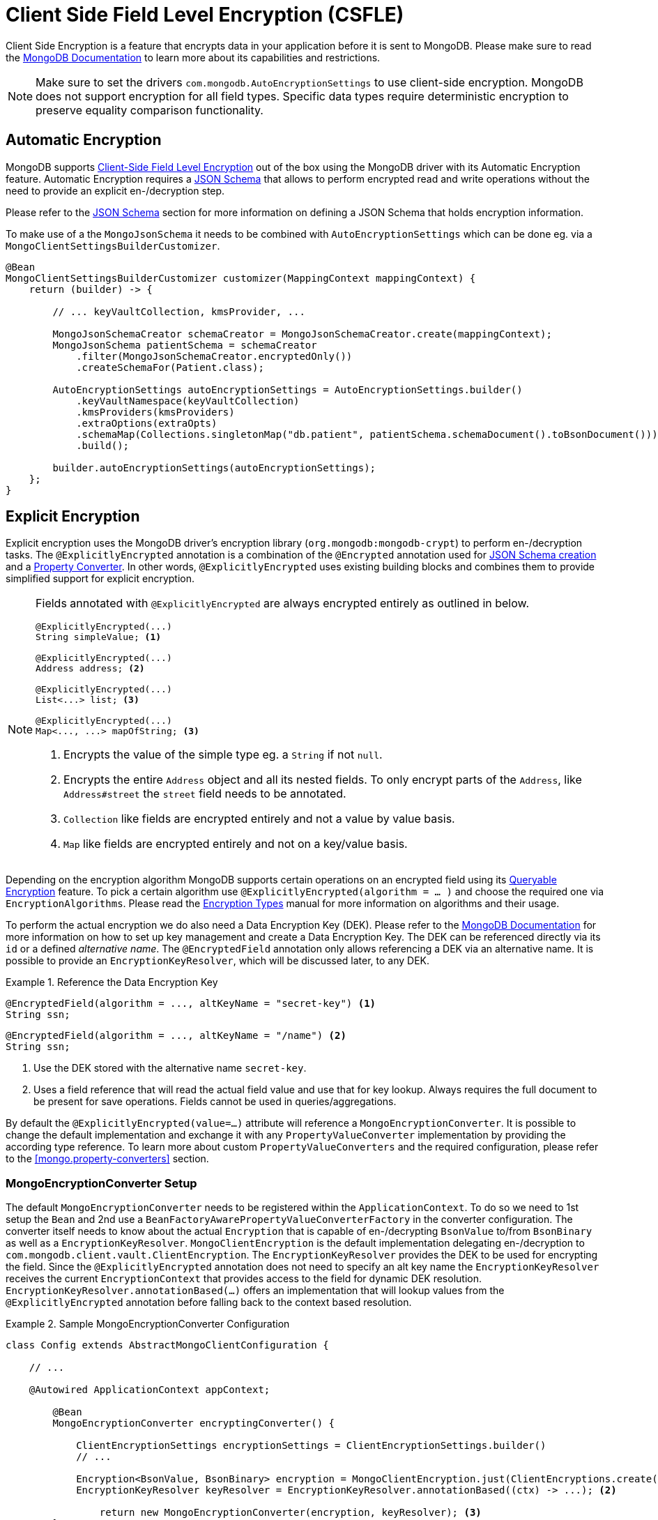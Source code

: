 [[mongo.encryption]]
= Client Side Field Level Encryption (CSFLE)

Client Side Encryption is a feature that encrypts data in your application before it is sent to MongoDB.
Please make sure to read the https://www.mongodb.com/docs/manual/core/csfle/[MongoDB Documentation] to learn more about its capabilities and restrictions.

[NOTE]
====
Make sure to set the drivers `com.mongodb.AutoEncryptionSettings` to use client-side encryption.
MongoDB does not support encryption for all field types.
Specific data types require deterministic encryption to preserve equality comparison functionality.
====

[[mongo.encryption.automatic]]
== Automatic Encryption

MongoDB supports https://www.mongodb.com/docs/manual/core/csfle/[Client-Side Field Level Encryption] out of the box using the MongoDB driver with its Automatic Encryption feature.
Automatic Encryption requires a <<mongo.jsonSchema,JSON Schema>> that allows to perform encrypted read and write operations without the need to provide an explicit en-/decryption step.

Please refer to the <<mongo.jsonSchema.encrypted-fields,JSON Schema>> section for more information on defining a JSON Schema that holds encryption information.

To make use of a the `MongoJsonSchema` it needs to be combined with `AutoEncryptionSettings` which can be done eg. via a `MongoClientSettingsBuilderCustomizer`.

[source,java]
----
@Bean
MongoClientSettingsBuilderCustomizer customizer(MappingContext mappingContext) {
    return (builder) -> {

        // ... keyVaultCollection, kmsProvider, ...

        MongoJsonSchemaCreator schemaCreator = MongoJsonSchemaCreator.create(mappingContext);
        MongoJsonSchema patientSchema = schemaCreator
            .filter(MongoJsonSchemaCreator.encryptedOnly())
            .createSchemaFor(Patient.class);

        AutoEncryptionSettings autoEncryptionSettings = AutoEncryptionSettings.builder()
            .keyVaultNamespace(keyVaultCollection)
            .kmsProviders(kmsProviders)
            .extraOptions(extraOpts)
            .schemaMap(Collections.singletonMap("db.patient", patientSchema.schemaDocument().toBsonDocument()))
            .build();

        builder.autoEncryptionSettings(autoEncryptionSettings);
    };
}
----

[[mongo.encryption.explicit]]
== Explicit Encryption

Explicit encryption uses the MongoDB driver's encryption library (`org.mongodb:mongodb-crypt`) to perform en-/decryption tasks.
The `@ExplicitlyEncrypted` annotation is a combination of the `@Encrypted` annotation used for <<mongo.jsonSchema.encrypted-fields,JSON Schema creation>> and a <<mongo.property-converters, Property Converter>>.
In other words, `@ExplicitlyEncrypted` uses existing building blocks and combines them to provide simplified support for explicit encryption.

[NOTE]
====
Fields annotated with `@ExplicitlyEncrypted` are always encrypted entirely as outlined in below.

[source,java]
----
@ExplicitlyEncrypted(...)
String simpleValue; <1>

@ExplicitlyEncrypted(...)
Address address; <2>

@ExplicitlyEncrypted(...)
List<...> list; <3>

@ExplicitlyEncrypted(...)
Map<..., ...> mapOfString; <3>
----
<1> Encrypts the value of the simple type eg. a `String` if not `null`.
<2> Encrypts the entire `Address` object and all its nested fields. To only encrypt parts of the `Address`, like `Address#street` the `street` field needs to be annotated.
<3> `Collection` like fields are encrypted entirely and not a value by value basis.
<4> `Map` like fields are encrypted entirely and not on a key/value basis.
====

Depending on the encryption algorithm MongoDB supports certain operations on an encrypted field using its https://www.mongodb.com/docs/manual/core/queryable-encryption/[Queryable Encryption] feature.
To pick a certain algorithm use `@ExplicitlyEncrypted(algorithm = ... )` and choose the required one via `EncryptionAlgorithms`.
Please read the https://www.mongodb.com/docs/manual/core/csfle/fundamentals/encryption-algorithms[Encryption Types] manual for more information on algorithms and their usage.

To perform the actual encryption we do also need a Data Encryption Key (DEK).
Please refer to the https://www.mongodb.com/docs/manual/core/csfle/quick-start/#create-a-data-encryption-key[MongoDB Documentation] for more information on how to set up key management and create a Data Encryption Key.
The DEK can be referenced directly via its `id` or a defined _alternative name_.
The `@EncryptedField` annotation only allows referencing a DEK via an alternative name.
It is possible to provide an `EncryptionKeyResolver`, which will be discussed later, to any DEK.

.Reference the Data Encryption Key
====
[source,java]
----
@EncryptedField(algorithm = ..., altKeyName = "secret-key") <1>
String ssn;
----

[source,java]
----
@EncryptedField(algorithm = ..., altKeyName = "/name") <2>
String ssn;
----
<1> Use the DEK stored with the alternative name `secret-key`.
<2> Uses a field reference that will read the actual field value and use that for key lookup. Always requires the full document to be present for save operations. Fields cannot be used in queries/aggregations.
====

By default the `@ExplicitlyEncrypted(value=...)` attribute will reference a `MongoEncryptionConverter`.
It is possible to change the default implementation and exchange it with any `PropertyValueConverter` implementation by providing the according type reference.
To learn more about custom `PropertyValueConverters` and the required configuration, please refer to the <<mongo.property-converters>> section.

[[mongo.encryption.explicit-setup]]
=== MongoEncryptionConverter Setup

The default `MongoEncryptionConverter` needs to be registered within the `ApplicationContext`.
To do so we need to 1st setup the `Bean` and 2nd use a `BeanFactoryAwarePropertyValueConverterFactory` in the converter configuration.
The converter itself needs to know about the actual `Encryption` that is capable of en-/decrypting `BsonValue` to/from `BsonBinary` as well as a `EncryptionKeyResolver`.
`MongoClientEncryption` is the default implementation delegating en-/decryption to `com.mongodb.client.vault.ClientEncryption`.
The `EncryptionKeyResolver` provides the DEK to be used for encrypting the field.
Since the `@ExplicitlyEncrypted` annotation does not need to specify an alt key name the `EncryptionKeyResolver` receives the current `EncryptionContext` that provides access to the field for dynamic DEK resolution.
`EncryptionKeyResolver.annotationBased(...)` offers an implementation that will lookup values from the `@ExplicitlyEncrypted` annotation before falling back to the context based resolution.

.Sample MongoEncryptionConverter Configuration
====
[source,java]
----
class Config extends AbstractMongoClientConfiguration {

    // ...

    @Autowired ApplicationContext appContext;

	@Bean
	MongoEncryptionConverter encryptingConverter() {

	    ClientEncryptionSettings encryptionSettings = ClientEncryptionSettings.builder()
            // ...

	    Encryption<BsonValue, BsonBinary> encryption = MongoClientEncryption.just(ClientEncryptions.create(encryptionSettings)) <1>
	    EncryptionKeyResolver keyResolver = EncryptionKeyResolver.annotationBased((ctx) -> ...); <2>

		return new MongoEncryptionConverter(encryption, keyResolver); <3>
	}

    @Override
    protected void configureConverters(MongoConverterConfigurationAdapter adapter) {

    	adapter
    	    .registerPropertyValueConverterFactory(PropertyValueConverterFactory.beanFactoryAware(appContext)); <4>
    }
}
----
<1> Set up a `com.mongodb.client.vault.ClientEncryption` specific `Encryption` engine.
<2> Read the `EncryptionKey` from annotations on the field.
<3> Create the `MongoEncryptionConverter`.
<4> Enable for a `PropertyValueConverter` within the `BeanFactory`.
====
